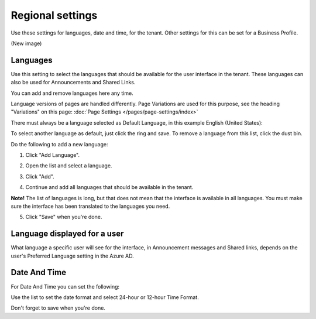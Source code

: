 Regional settings
==========================

Use these settings for languages, date and time, for the tenant. Other settings for this can be set for a Business Profile.

(New image)

Languages
-----------------
Use this setting to select the languages that should be available for the user interface in the tenant. These languages can also be used for Announcements and Shared Links. 

You can add and remove languages here any time.

Language versions of pages are handled differently. Page Variations are used for this purpose, see the heading "Variations" on this page:  :doc:`Page Settings </pages/page-settings/index>`

There must always be a language selected as Default Language, in this example English (United States):

.. image:: tenant-settings-language-default.png

To select another language as default, just click the ring and save. To remove a language from this list, click the dust bin.

Do the following to add a new language:

1. Click "Add Language".

.. image:: click-add-language.png

2. Open the list and select a language.

.. image:: language-list-new.png

3. Click "Add".

.. image:: language-list-add.png

4. Continue and add all languages that should be available in the tenant.

**Note!** The list of languages is long, but that does not mean that the interface is available in all languages. You must make sure the interface has been translated to the languages you need.

5. Click "Save" when you're done.

Language displayed for a user
-------------------------------
What language a specific user will see for the interface, in Announcement messages and Shared links, depends on the user's Preferred Language setting in the Azure AD.

Date And Time
--------------
For Date And Time you can set the following:

.. image:: date-time.png

Use the list to set the date format and select 24-hour or 12-hour Time Format.

Don't forget to save when you're done.
